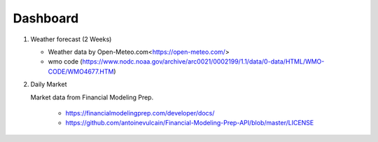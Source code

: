 Dashboard
==========


#. Weather forecast (2 Weeks)

   .. image:: ../../figures/forecast.png
      :align: center
      :width: 1000


   - Weather data by Open-Meteo.com<https://open-meteo.com/>
   - wmo code (https://www.nodc.noaa.gov/archive/arc0021/0002199/1.1/data/0-data/HTML/WMO-CODE/WMO4677.HTM)


#. Daily Market

   .. image:: ../../figures/candlechartUSDJPY.png
      :align: center
      :width: 1000

   
   .. raw:: html

      <iframe src="./marketinfo.html" width="100%" height="500"></iframe>


   Market data from Financial Modeling Prep. 
      
      - https://financialmodelingprep.com/developer/docs/
      - https://github.com/antoinevulcain/Financial-Modeling-Prep-API/blob/master/LICENSE